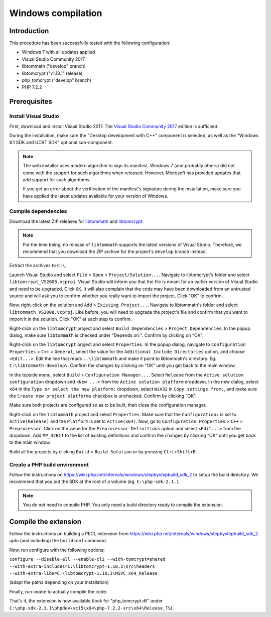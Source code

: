 Windows compilation
###################

Introduction
============

This procedure has been successfully tested with the following configuration:

*   Windows 7 with all updates applied
*   Visual Studio Community 2017
*   libtommath ("develop" branch)
*   libtomcrypt ("v1.18.1" release)
*   php_tomcrypt ("develop" branch)
*   PHP 7.2.2


Prerequisites
=============

.. : Note: links to the various prerequisites are available at the end of this file. : ..

Install Visual Studio
---------------------

First, download and install Visual Studio 2017.
The `Visual Studio Community 2017`_ edition is sufficient.

During the installation, make sure the "Desktop development with C++" component
is selected, as well as the "Windows 8.1 SDK and UCRT SDK" optional sub-component.

..  note::

    The web installer uses modern algorithm to sign its manifest.
    Windows 7 (and probably others) did not come with the support for such
    algorithms when released. However, Microsoft has provided updates that
    add support for such algorithms.

    If you get an error about the verification of the manifest's signature
    during the installation, make sure you have applied the latest updates
    available for your version of Windows.


Compile dependencies
--------------------

Download the latest ZIP releases for `libtommath`_ and `libtomcrypt`_.

..  note::

    For the time being, no release of ``libtommath`` supports the latest versions
    of Visual Studio. Therefore, we recommend that you download the ZIP archive
    for the project's ``develop`` branch instead.

Extract the archives to ``C:\``.

Launch Visual Studio and select ``File`` > ``Open`` > ``Project/Solution...``.
Navigate to libtomcrypt's folder and select ``libtomcrypt_VS2008.vcproj``.
Visual Studio will inform you that the file is meant for an earlier version
of Visual Studio and need to be upgraded. Click ``OK``.
It will also complain that the code may have been downloaded from an untrusted
source and will ask you to confirm whether you really want to import the project.
Click "OK" to confirm.

Now, right-click on the solution and ``Add`` > ``Existing Project...``.
Navigate to libtommath's folder and select ``libtommath_VS2008.vcproj``.
Like before, you will need to upgrade the project's file and confirm that
you want to import it in the solution. Click "OK" at each step to confirm.

Right-click on the ``libtomcrypt`` project and select
``Build Dependencies`` > ``Project Dependencies``.
In the popup dialog, make sure ``libtommath`` is checked under "Depends on:".
Confirm by clicking on "OK".

Right-click on the ``libtomcrypt`` project and select ``Properties``.
In the popup dialog, navigate to ``Configuration Properties`` > ``C++`` > ``General``,
select the value for the ``Additional Include Directories`` option,
and choose ``<Edit...>``.
Edit the line that reads ``..\libtommath`` and make it point to libtommath's
directory. Eg. ``C:\libtommath-develop\``.
Confirm the changes by clicking on "OK" until you get back to the main window.

In the topside menu, select ``Build`` > ``Configuration Manager...``.
Select ``Release`` from the ``Active solution configuration`` dropdown and
``<New ...>`` from the ``Active solution platform`` dropdown.
In the new dialog, select ``x64`` in the ``Type or select the new platform:``
dropdown, select ``Win32`` in ``Copy settings from:``, and make sure the
``Create new project platforms`` checkbox is unchecked.
Confirm by clicking "OK".

Make sure both projects are configured so as to be built, then close
the configuration manager.

Right-click on the ``libtommath`` project and select ``Properties``.
Make sure that the ``Configuration:`` is set to ``Active(Release)``
and the ``Platform`` is set to ``Active(x64)``.
Now, go to ``Configuration Properties`` > ``C++`` > ``Preprocessor``.
Click on the value for the ``Preprocessor Definitions`` option and select
``<Edit...>`` from the dropdown. Add ``MP_32BIT`` to the list of existing
definitions and confirm the changes by clicking "OK" until you get back
to the main window.

Build all the projects by clicking ``Build`` > ``Build Solution``
or by pressing ``Ctrl+Shift+B``.


Create a PHP build environment
------------------------------

Follow the instructions on https://wiki.php.net/internals/windows/stepbystepbuild_sdk_2
to setup the build directory. We recommend that you put the SDK at the root of
a volume (eg. ``C:\php-sdk-2.1.1``

..  note::

    You do not need to compile PHP. You only need a build directory ready
    to compile the extension.


Compile the extension
=====================

Follow the instructions on building a PECL extension from
https://wiki.php.net/internals/windows/stepbystepbuild_sdk_2
upto (and including) the ``buildconf`` command.

Now, run configure with the following options:

``configure --disable-all --enable-cli --with-tomcrypt=shared --with-extra-includes=C:\libtomcrypt-1.18.1\src\headers --with-extra-libs=C:\libtomcrypt-1.18.1\MSVC_x64_Release``

(adapt the paths depending on your installation)

Finally, run ``nmake`` to actually compile the code.

That's it, the extension is now available (look for "php_tomcrypt.dll"
under ``C:\php-sdk-2.1.1\phpdev\vc15\x64\php-7.2.2-src\x64\Release_TS``).



..  _`Visual Studio Community 2017`:
    https://www.visualstudio.com/downloads/1

..  _`libtommath`:
    https://github.com/libtom/libtommath

..  _`libtomcrypt`:
    https://github.com/libtom/libtomcrypt
